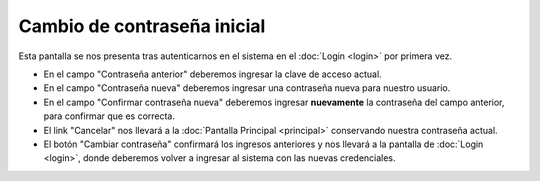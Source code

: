 Cambio de contraseña inicial
============================

Esta pantalla se nos presenta tras autenticarnos en el sistema en el :doc:`Login <login>` por primera vez.

.. image::  /imagenes/primer_login.png
    :align: center

* En el campo "Contraseña anterior" deberemos ingresar la clave de acceso actual.
* En el campo "Contraseña nueva" deberemos ingresar una contraseña nueva para nuestro usuario.
* En el campo "Confirmar contraseña nueva" deberemos ingresar **nuevamente** la contraseña del campo anterior, para confirmar que es correcta.
* El link "Cancelar" nos llevará a la :doc:`Pantalla Principal <principal>` conservando nuestra contraseña actual.
* El botón "Cambiar contraseña" confirmará los ingresos anteriores y nos llevará a la pantalla de :doc:`Login <login>`, donde deberemos volver a ingresar al sistema con las nuevas credenciales.

.. seealso::
    - :doc:`[How-to] Cómo ingresar al sistema </howto/login>`.
    - :doc:`[How-to] Cómo crear un nuevo usuario </howto/usuario_nuevo>`.
